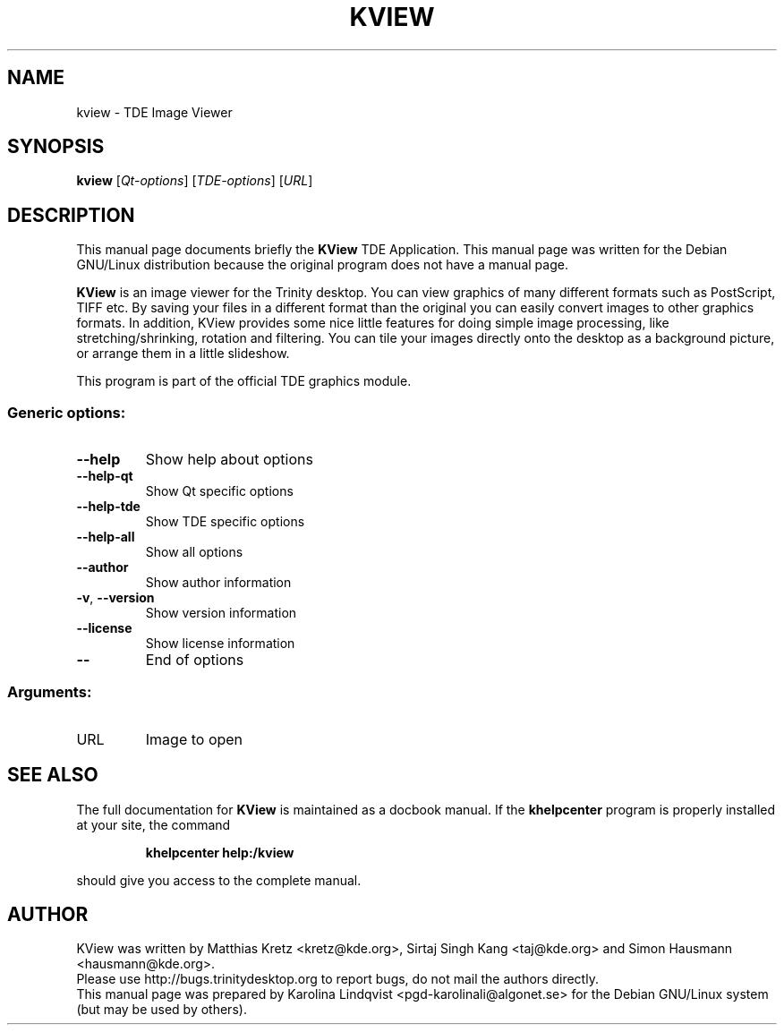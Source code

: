 .TH KVIEW "1" "September 2002" TDE "TDE Application"
.SH NAME
kview \- TDE Image Viewer
.SH SYNOPSIS
.B kview
[\fIQt-options\fR] [\fITDE-options\fR] [\fIURL\fR]
.SH DESCRIPTION
This manual page documents briefly the
.B KView
TDE Application.
This manual page was written for the Debian GNU/Linux distribution
because the original program does not have a manual page.
.P
.B KView
is an image viewer for the Trinity desktop. You can view graphics of
many different formats such as PostScript, TIFF etc. By saving your
files in a different format than the original you can easily convert
images to other graphics formats. In addition, KView provides some
nice little features for doing simple image processing, like
stretching/shrinking, rotation and filtering. You can tile your images
directly onto the desktop as a background picture, or arrange them in
a little slideshow. 
.P
This program is part of the official TDE graphics module.
.SS "Generic options:"
.TP
\fB\-\-help\fR
Show help about options
.TP
\fB\-\-help\-qt\fR
Show Qt specific options
.TP
\fB\-\-help\-tde\fR
Show TDE specific options
.TP
\fB\-\-help\-all\fR
Show all options
.TP
\fB\-\-author\fR
Show author information
.TP
\fB\-v\fR, \fB\-\-version\fR
Show version information
.TP
\fB\-\-license\fR
Show license information
.TP
\fB\-\-\fR
End of options
.SS "Arguments:"
.TP
URL
Image to open
.SH "SEE ALSO"
The full documentation for
.B KView
is maintained as a docbook manual.  If the
.B khelpcenter
program is properly installed at your site, the command
.IP
.B khelpcenter help:/kview
.PP
should give you access to the complete manual.
.SH AUTHOR
KView was written by
.nh
Matthias Kretz <kretz@kde.org>,
Sirtaj Singh Kang <taj@kde.org>
and Simon Hausmann <hausmann@kde.org>.
.hy
.br
Please use http://bugs.trinitydesktop.org to report bugs, do not mail the authors directly.
.br
This manual page was prepared by
.nh
Karolina Lindqvist <pgd\-karolinali@algonet.se>
.hy
for the Debian GNU/Linux system (but may be used by others).
